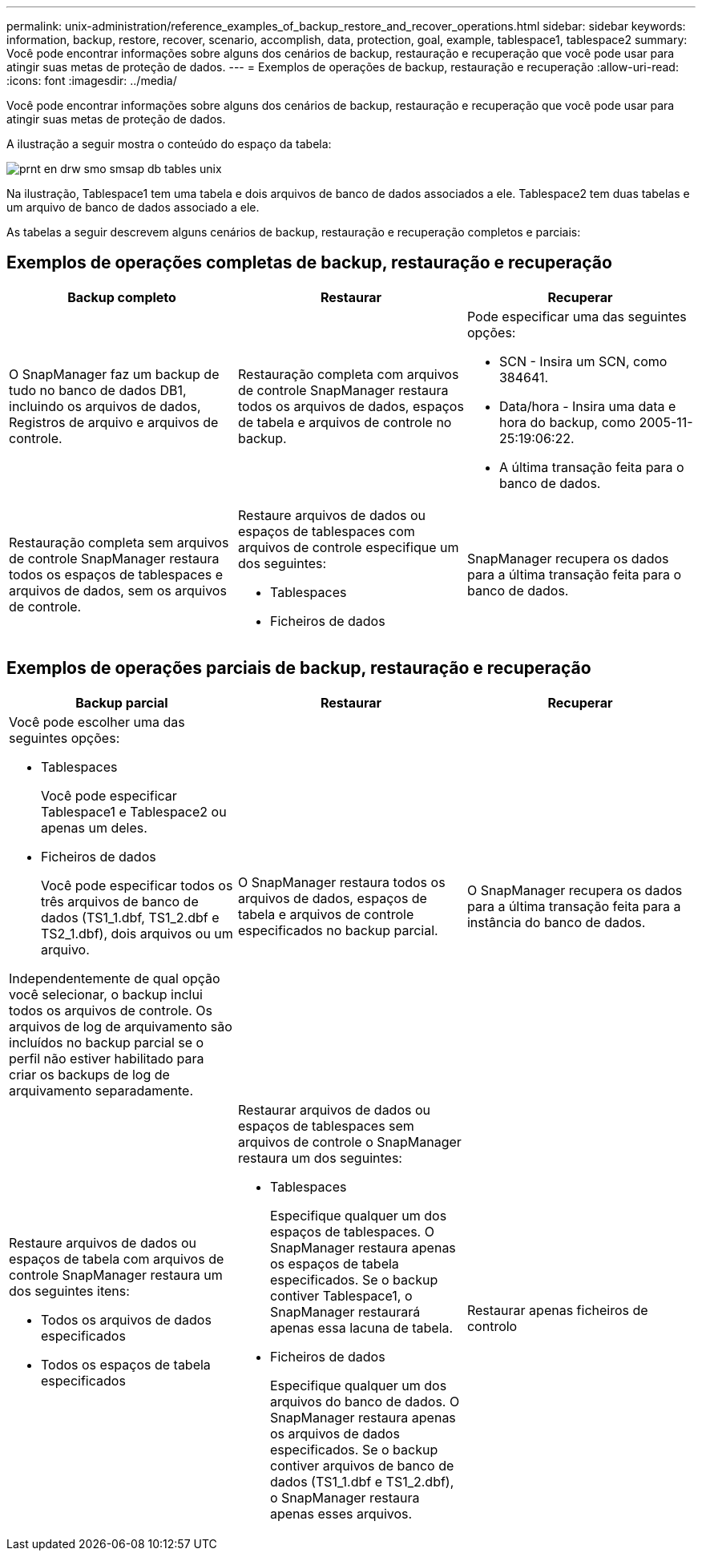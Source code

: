 ---
permalink: unix-administration/reference_examples_of_backup_restore_and_recover_operations.html 
sidebar: sidebar 
keywords: information, backup, restore, recover, scenario, accomplish, data, protection, goal, example, tablespace1, tablespace2 
summary: Você pode encontrar informações sobre alguns dos cenários de backup, restauração e recuperação que você pode usar para atingir suas metas de proteção de dados. 
---
= Exemplos de operações de backup, restauração e recuperação
:allow-uri-read: 
:icons: font
:imagesdir: ../media/


[role="lead"]
Você pode encontrar informações sobre alguns dos cenários de backup, restauração e recuperação que você pode usar para atingir suas metas de proteção de dados.

A ilustração a seguir mostra o conteúdo do espaço da tabela:

image::../media/prnt_en_drw_smo_smsap_db_tables_unix.gif[prnt en drw smo smsap db tables unix]

Na ilustração, Tablespace1 tem uma tabela e dois arquivos de banco de dados associados a ele. Tablespace2 tem duas tabelas e um arquivo de banco de dados associado a ele.

As tabelas a seguir descrevem alguns cenários de backup, restauração e recuperação completos e parciais:



== Exemplos de operações completas de backup, restauração e recuperação

|===
| Backup completo | Restaurar | Recuperar 


 a| 
O SnapManager faz um backup de tudo no banco de dados DB1, incluindo os arquivos de dados, Registros de arquivo e arquivos de controle.
 a| 
Restauração completa com arquivos de controle SnapManager restaura todos os arquivos de dados, espaços de tabela e arquivos de controle no backup.
 a| 
Pode especificar uma das seguintes opções:

* SCN - Insira um SCN, como 384641.
* Data/hora - Insira uma data e hora do backup, como 2005-11-25:19:06:22.
* A última transação feita para o banco de dados.




 a| 
Restauração completa sem arquivos de controle SnapManager restaura todos os espaços de tablespaces e arquivos de dados, sem os arquivos de controle.
 a| 
Restaure arquivos de dados ou espaços de tablespaces com arquivos de controle especifique um dos seguintes:

* Tablespaces
* Ficheiros de dados

 a| 
SnapManager recupera os dados para a última transação feita para o banco de dados.

|===


== Exemplos de operações parciais de backup, restauração e recuperação

|===
| Backup parcial | Restaurar | Recuperar 


 a| 
Você pode escolher uma das seguintes opções:

* Tablespaces
+
Você pode especificar Tablespace1 e Tablespace2 ou apenas um deles.

* Ficheiros de dados
+
Você pode especificar todos os três arquivos de banco de dados (TS1_1.dbf, TS1_2.dbf e TS2_1.dbf), dois arquivos ou um arquivo.



Independentemente de qual opção você selecionar, o backup inclui todos os arquivos de controle. Os arquivos de log de arquivamento são incluídos no backup parcial se o perfil não estiver habilitado para criar os backups de log de arquivamento separadamente.
 a| 
O SnapManager restaura todos os arquivos de dados, espaços de tabela e arquivos de controle especificados no backup parcial.
 a| 
O SnapManager recupera os dados para a última transação feita para a instância do banco de dados.



 a| 
Restaure arquivos de dados ou espaços de tabela com arquivos de controle SnapManager restaura um dos seguintes itens:

* Todos os arquivos de dados especificados
* Todos os espaços de tabela especificados

 a| 
Restaurar arquivos de dados ou espaços de tablespaces sem arquivos de controle o SnapManager restaura um dos seguintes:

* Tablespaces
+
Especifique qualquer um dos espaços de tablespaces. O SnapManager restaura apenas os espaços de tabela especificados. Se o backup contiver Tablespace1, o SnapManager restaurará apenas essa lacuna de tabela.

* Ficheiros de dados
+
Especifique qualquer um dos arquivos do banco de dados. O SnapManager restaura apenas os arquivos de dados especificados. Se o backup contiver arquivos de banco de dados (TS1_1.dbf e TS1_2.dbf), o SnapManager restaura apenas esses arquivos.


 a| 
Restaurar apenas ficheiros de controlo

|===